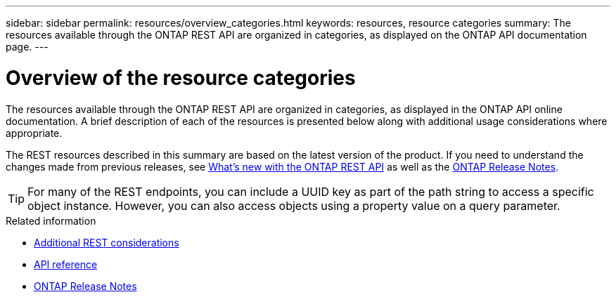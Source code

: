 ---
sidebar: sidebar
permalink: resources/overview_categories.html
keywords: resources, resource categories
summary: The resources available through the ONTAP REST API are organized in categories, as displayed on the ONTAP API documentation page.
---

= Overview of the resource categories
:hardbreaks:
:nofooter:
:icons: font
:linkattrs:
:imagesdir: ../media/

[.lead]
The resources available through the ONTAP REST API are organized in categories, as displayed in the ONTAP API online documentation. A brief description of each of the resources is presented below along with additional usage considerations where appropriate.

The REST resources described in this summary are based on the latest version of the product. If you need to understand the changes made from previous releases, see link:../rn/whats_new.html[What's new with the ONTAP REST API] as well as the https://library.netapp.com/ecm/ecm_download_file/ECMLP2492508[ONTAP Release Notes^].

[TIP]
For many of the REST endpoints, you can include a UUID key as part of the path string to access a specific object instance. However, you can also access objects using a property value on a query parameter.

.Related information

* link:../rest/object_references_and_access.html[Additional REST considerations]
* link:../reference/api_reference.html[API reference]
* link:../rn/whats_new.html[ONTAP Release Notes]

